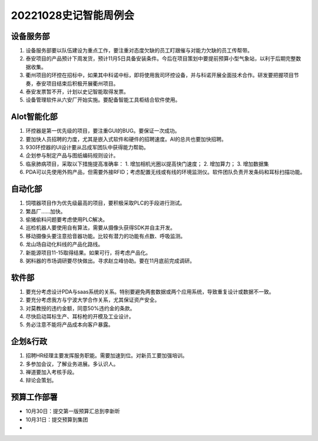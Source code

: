 20221028史记智能周例会
----------------------

设备服务部
~~~~~~~~~~
1. 设备服务部要以队伍建设为重点工作，要注重对态度欠缺的员工盯跟催与对能力欠缺的员工传帮带。
2. 泰安项目的产品预计下周发货，预计11月5日具备安装条件。今后在项目策划中要提前预算小型气象站，以利于后期完整数据收集。
3. 衢州项目的环控在招标中，如果其中科诺中标，即将使用我司环控设备，并与科诺开展全面技术合作。研发要把握项目节奏，泰安项目结束后积极开展衢州项目。
4. 泰安发票暂不开，计划以史记智能取得发票。
5. 设备管理软件从六安厂开始实施。要配备智能工具柜结合软件使用。

AIot智能化部
~~~~~~~~~~~~
1. 环控器是第一优先级的项目，要注重GUI的BUG。要保证一次成功。
2. 要加快人员招聘的力度，尤其是嵌入式软件和硬件的招聘速度。AI的总共也要加快招聘。
3. 930环控器的UI设计要从吕成军团队中获得能力帮助。
4. 企划参与制定产品与图纸编码规则设计。
5. 临泉肺病项目，采取以下措施提高准确率：
   1. 增加相机光圈以提高快门速度；
   2. 增加算力；
   3. 增加数据集
6. PDA可以先使用外购产品，但需要外接RFID；考虑配置无线或有线的环境监测仪。软件团队负责开发条码和耳标扫描功能。

自动化部
~~~~~~~~
1. 饲喂器项目作为优先级最高的项目，要积极采取PLC的手段进行测试。
2. 繁昌厂……加快。
3. 偷猪偷料问题要考虑使用PLC解决。
4. 巡检机器人要使用自有算法，需要从摄像头获得SDK并自主开发。
5. 移动摄像头要注意拾音器功能。比较有潜力的功能有点数、呼吸监测。
6. 龙山场自动化料线的产品化路线。
7. 新能源项目11-15取得结果。如果可行，将考虑产品化。
8. 粥料器的市场调研要尽快做出。寻求赵立峰协助。要在11月底前完成调研。

软件部
~~~~~~
1. 要充分考虑设计PDA与saas系统的关系。特别要避免两套数据或两个应用系统，导致重复设计或数据不一致。
2. 要充分考虑我方与宁波大学合作关系，尤其保证资产安全。
3. 对莫教授的违约金额，同意50%违约金的条款。
4. 尽快启动耳标生产、耳标枪的开模及工业设计。
5. 务必注意不能将产品成本向客户暴露。

企划&行政
~~~~~~~~~
1. 招聘HR经理主要发挥服务职能。需要加速到位。对新员工要加强培训。
2. 多参加会议，了解业务进展。多认识人。
3. 禅道要加入考核手段。
4. 辩论会策划。

预算工作部署
~~~~~~~~~~~~
- 10月30日：提交第一版预算汇总到李新昕
- 10月31日：提交预算到集团
- 
